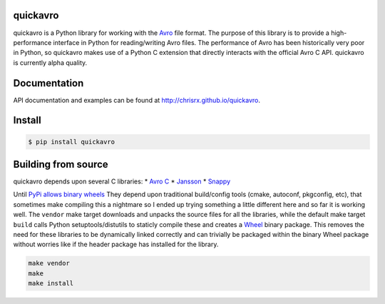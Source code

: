 quickavro |Build Status|
========================

quickavro is a Python library for working with the
`Avro <https://avro.apache.org>`__ file format. The purpose of this
library is to provide a high-performance interface in Python for
reading/writing Avro files. The performance of Avro has been
historically very poor in Python, so quickavro makes use of a Python C
extension that directly interacts with the official Avro C API.
quickavro is currently alpha quality.

Documentation
=============

API documentation and examples can be found at
http://chrisrx.github.io/quickavro.

Install
=======

.. code:: bash

    $ pip install quickavro

Building from source
====================

quickavro depends upon several C libraries: \* `Avro
C <https://avro.apache.org/docs/current/api/c/>`__ \*
`Jansson <https://github.com/akheron/jansson>`__ \*
`Snappy <https://github.com/google/snappy>`__

Until `PyPi allows binary
wheels <https://github.com/pypa/pypi-legacy/issues/120>`__ They depend
upon traditional build/config tools (cmake, autoconf, pkgconfig, etc),
that sometimes make compiling this a nightmare so I ended up trying
something a little different here and so far it is working well. The
``vendor`` make target downloads and unpacks the source files for all
the libraries, while the default make target ``build`` calls Python
setuptools/distutils to staticly compile these and creates a
`Wheel <http://pythonwheels.com/>`__ binary package. This removes the
need for these libraries to be dynamically linked correctly and can
trivially be packaged within the binary Wheel package without worries
like if the header package has installed for the library.

.. code:: Shell

    make vendor
    make
    make install

.. |Build Status| image:: https://travis-ci.org/ChrisRx/quickavro.svg?branch=master
   :target: https://travis-ci.org/ChrisRx/quickavro
